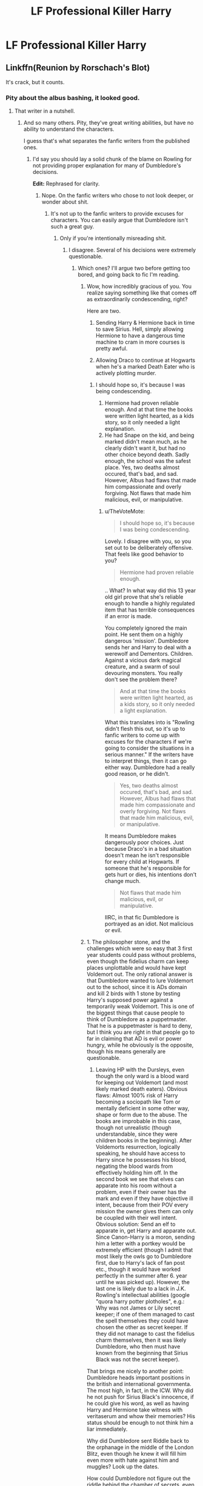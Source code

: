 #+TITLE: LF Professional Killer Harry

* LF Professional Killer Harry
:PROPERTIES:
:Author: inthebeam
:Score: 9
:DateUnix: 1533657246.0
:DateShort: 2018-Aug-07
:FlairText: Request
:END:

** Linkffn(Reunion by Rorschach's Blot)

It's crack, but it counts.
:PROPERTIES:
:Author: TheVoteMote
:Score: 4
:DateUnix: 1533669134.0
:DateShort: 2018-Aug-07
:END:

*** Pity about the albus bashing, it looked good.
:PROPERTIES:
:Author: richardwhereat
:Score: 2
:DateUnix: 1533732834.0
:DateShort: 2018-Aug-08
:END:

**** That writer in a nutshell.
:PROPERTIES:
:Author: inthebeam
:Score: 1
:DateUnix: 1533742475.0
:DateShort: 2018-Aug-08
:END:

***** And so many others. Pity, they've great writing abilities, but have no ability to understand the characters.

I guess that's what separates the fanfic writers from the published ones.
:PROPERTIES:
:Author: richardwhereat
:Score: 1
:DateUnix: 1533743350.0
:DateShort: 2018-Aug-08
:END:

****** I'd say you should lay a solid chunk of the blame on Rowling for not providing proper explanation for many of Dumbledore's decisions.

*Edit:* Rephrased for clarity.
:PROPERTIES:
:Author: TheVoteMote
:Score: 1
:DateUnix: 1533778841.0
:DateShort: 2018-Aug-09
:END:

******* Nope. On the fanfic writers who chose to not look deeper, or wonder about shit.
:PROPERTIES:
:Author: richardwhereat
:Score: 0
:DateUnix: 1533778899.0
:DateShort: 2018-Aug-09
:END:

******** It's not up to the fanfic writers to provide excuses for characters. You can easily argue that Dumbledore isn't such a great guy.
:PROPERTIES:
:Author: TheVoteMote
:Score: 2
:DateUnix: 1533779004.0
:DateShort: 2018-Aug-09
:END:

********* Only if you're intentionally misreading shit.
:PROPERTIES:
:Author: richardwhereat
:Score: 1
:DateUnix: 1533779156.0
:DateShort: 2018-Aug-09
:END:

********** I disagree. Several of his decisions were extremely questionable.
:PROPERTIES:
:Author: TheVoteMote
:Score: 2
:DateUnix: 1533779318.0
:DateShort: 2018-Aug-09
:END:

*********** Which ones? I'll argue two before getting too bored, and going back to fic I'm reading.
:PROPERTIES:
:Author: richardwhereat
:Score: 0
:DateUnix: 1533779380.0
:DateShort: 2018-Aug-09
:END:

************ Wow, how incredibly gracious of you. You realize saying something like that comes off as extraordinarily condescending, right?

Here are two.

1. Sending Harry & Hermione back in time to save Sirius. Hell, simply allowing Hermione to have a dangerous time machine to cram in more courses is pretty awful.

2. Allowing Draco to continue at Hogwarts when he's a marked Death Eater who is actively plotting murder.
:PROPERTIES:
:Author: TheVoteMote
:Score: 1
:DateUnix: 1533779880.0
:DateShort: 2018-Aug-09
:END:

************* I should hope so, it's because I was being condescending.

1. Hermione had proven reliable enough. And at that time the books were written light hearted, as a kids story, so it only needed a light explanation.\\
2. He had Snape on the kid, and being marked didn't mean much, as he clearly didn't want it, but had no other choice beyond death. Sadly enough, the school was the safest place. Yes, two deaths almost occured, that's bad, and sad. However, Albus had flaws that made him compassionate and overly forgiving. Not flaws that made him malicious, evil, or manipulative.
:PROPERTIES:
:Author: richardwhereat
:Score: 1
:DateUnix: 1533780322.0
:DateShort: 2018-Aug-09
:END:

************** u/TheVoteMote:
#+begin_quote
  I should hope so, it's because I was being condescending.
#+end_quote

Lovely. I disagree with you, so you set out to be deliberately offensive. That feels like good behavior to you?

#+begin_quote
  Hermione had proven reliable enough.
#+end_quote

.. What? In what way did this 13 year old girl prove that she's reliable enough to handle a highly regulated item that has terrible consequences if an error is made.

You completely ignored the main point. He sent them on a highly dangerous 'mission'. Dumbledore sends her and Harry to deal with a werewolf and Dementors. Children. Against a vicious dark magical creature, and a swarm of soul devouring monsters. You really don't see the problem there?

#+begin_quote
  And at that time the books were written light hearted, as a kids story, so it only needed a light explanation.
#+end_quote

What this translates into is "Rowling didn't flesh this out, so it's up to fanfic writers to come up with excuses for the characters if we're going to consider the situations in a serious manner." If the writers have to interpret things, then it can go either way. Dumbledore had a really good reason, or he didn't.

#+begin_quote
  Yes, two deaths almost occured, that's bad, and sad. However, Albus had flaws that made him compassionate and overly forgiving. Not flaws that made him malicious, evil, or manipulative.
#+end_quote

It means Dumbledore makes dangerously poor choices. Just because Draco's in a bad situation doesn't mean he isn't responsible for every child at Hogwarts. If someone that he's responsible for gets hurt or dies, his intentions don't change much.

#+begin_quote
  Not flaws that made him malicious, evil, or manipulative.
#+end_quote

IIRC, in that fic Dumbledore is portrayed as an idiot. Not malicious or evil.
:PROPERTIES:
:Author: TheVoteMote
:Score: 1
:DateUnix: 1533781541.0
:DateShort: 2018-Aug-09
:END:


************ 1. The philosopher stone, and the challenges which were so easy that 3 first year students could pass without problems, even though the fidelius charm can keep places unplottable and would have kept Voldemort out. The only rational answer is that Dumbledore wanted to lure Voldemort out to the school, since it is ADs domain and kill 2 birds with 1 stone by testing Harry's supposed power against a temporarily weak Voldemort. This is one of the biggest things that cause people to think of Dumbledore as a puppetmaster. That he is a puppetmaster is hard to deny, but I think you are right in that people go to far in claiming that AD is evil or power hungry, while he obviously is the opposite, though his means generally are questionable.

2. Leaving HP with the Dursleys, even though the only ward is a blood ward for keeping out Voldemort (and most likely marked death eaters). Obvious flaws: Almost 100% risk of Harry becoming a sociopath like Tom or mentally deficient in some other way, shape or form due to the abuse. The books are improbable in this case, though not unrealistic (though understandable, since they were children books in the beginning). After Voldemorts resurrection, logically speaking, he should have access to Harry since he possesses his blood, negating the blood wards from effectively holding him off. In the second book we see that elves can apparate into his room without a problem, even if their owner has the mark and even if they have objective ill intent, because from their POV every mission the owner gives them can only be coupled with their well intent. Obvious solution: Send an elf to apparate in, get Harry and apparate out. Since Canon-Harry is a moron, sending him a letter with a portkey would be extremely efficient (though I admit that most likely the owls go to Dumbledore first, due to Harry's lack of fan post etc., though it would have worked perfectly in the summer after 6. year until he was picked up). However, the last one is likely due to a lack in J.K. Rowling's intellectual abilities (google "quora harry potter plotholes", e.g.: Why was not James or Lily secret keeper; if one of them managed to cast the spell themselves they could have chosen the other as secret keeper. If they did not manage to cast the fidelius charm themselves, then it was likely Dumbledore, who then must have known from the beginning that Sirius Black was not the secret keeper).

That brings me nicely to another point: Dumbledore heads important positions in the british and international governmenta. The most high, in fact, in the ICW. Why did he not push for Sirius Black's innocence, if he could give his word, as well as having Harry and Hermione take witness with veritaserum and whow their memories? His status should be enough to not think him a liar immediately.

Why did Dumbledore sent Riddle back to the orphanage in the middle of the London Blitz, even though he knew it will fill him even more with hate against him and muggles? Look up the dates.

How could Dumbledore not figure out the riddle behind the chamber of secrets, even though he lived through the first time, knows who has done it and knows that Myrtle died to the monster? Would it not be obvious to someone like him, that the entry should be exactly there? Is he not powerful enough to put a spell on the room that will notice him when someone enters which would reduce the potential "heirs", since according to canon the room is not used anymore.
:PROPERTIES:
:Author: Ovuvwevwe
:Score: 1
:DateUnix: 1546989226.0
:DateShort: 2019-Jan-09
:END:


***** It's crack and everyone is OOC so why shouldn't Dumbledore be as well?

And the author might just think it's more fun to write a plotting Dumbledore than an idiotic one.
:PROPERTIES:
:Author: how_to_choose_a_name
:Score: 1
:DateUnix: 1533815423.0
:DateShort: 2018-Aug-09
:END:


***** Nope, this is that writer in a nutshell, "help, help, I'm in a nutshell!"
:PROPERTIES:
:Author: richardwhereat
:Score: -1
:DateUnix: 1533778738.0
:DateShort: 2018-Aug-09
:END:


*** [[https://www.fanfiction.net/s/4655545/1/][*/Reunion/*]] by [[https://www.fanfiction.net/u/686093/Rorschach-s-Blot][/Rorschach's Blot/]]

#+begin_quote
  It all starts with Hogwarts' Class Reunion.
#+end_quote

^{/Site/:} ^{fanfiction.net} ^{*|*} ^{/Category/:} ^{Harry} ^{Potter} ^{*|*} ^{/Rated/:} ^{Fiction} ^{M} ^{*|*} ^{/Chapters/:} ^{20} ^{*|*} ^{/Words/:} ^{61,134} ^{*|*} ^{/Reviews/:} ^{1,834} ^{*|*} ^{/Favs/:} ^{5,429} ^{*|*} ^{/Follows/:} ^{3,689} ^{*|*} ^{/Updated/:} ^{3/2/2013} ^{*|*} ^{/Published/:} ^{11/14/2008} ^{*|*} ^{/Status/:} ^{Complete} ^{*|*} ^{/id/:} ^{4655545} ^{*|*} ^{/Language/:} ^{English} ^{*|*} ^{/Genre/:} ^{Humor} ^{*|*} ^{/Download/:} ^{[[http://www.ff2ebook.com/old/ffn-bot/index.php?id=4655545&source=ff&filetype=epub][EPUB]]} ^{or} ^{[[http://www.ff2ebook.com/old/ffn-bot/index.php?id=4655545&source=ff&filetype=mobi][MOBI]]}

--------------

*FanfictionBot*^{2.0.0-beta} | [[https://github.com/tusing/reddit-ffn-bot/wiki/Usage][Usage]]
:PROPERTIES:
:Author: FanfictionBot
:Score: 1
:DateUnix: 1533669151.0
:DateShort: 2018-Aug-07
:END:


** Well, there is a one shot plus sequel about him becoming a professional soldier for muggle Britain linkffn(Harry Potter Mercenary).
:PROPERTIES:
:Author: XeshTrill
:Score: 2
:DateUnix: 1533663369.0
:DateShort: 2018-Aug-07
:END:

*** [[https://www.fanfiction.net/s/4544334/1/][*/Harry Potter Mercenary/*]] by [[https://www.fanfiction.net/u/1077111/DobbyElfLord][/DobbyElfLord/]]

#+begin_quote
  Harry Potter is sent to prision for a crime he did commit. Now they need their hero back but he's lost all interest in saving them. They threw him away and now its going to cost them. Note rating! One-shot.
#+end_quote

^{/Site/:} ^{fanfiction.net} ^{*|*} ^{/Category/:} ^{Harry} ^{Potter} ^{*|*} ^{/Rated/:} ^{Fiction} ^{M} ^{*|*} ^{/Words/:} ^{27,402} ^{*|*} ^{/Reviews/:} ^{876} ^{*|*} ^{/Favs/:} ^{7,379} ^{*|*} ^{/Follows/:} ^{1,776} ^{*|*} ^{/Published/:} ^{9/17/2008} ^{*|*} ^{/Status/:} ^{Complete} ^{*|*} ^{/id/:} ^{4544334} ^{*|*} ^{/Language/:} ^{English} ^{*|*} ^{/Genre/:} ^{Adventure} ^{*|*} ^{/Characters/:} ^{Harry} ^{P.} ^{*|*} ^{/Download/:} ^{[[http://www.ff2ebook.com/old/ffn-bot/index.php?id=4544334&source=ff&filetype=epub][EPUB]]} ^{or} ^{[[http://www.ff2ebook.com/old/ffn-bot/index.php?id=4544334&source=ff&filetype=mobi][MOBI]]}

--------------

*FanfictionBot*^{2.0.0-beta} | [[https://github.com/tusing/reddit-ffn-bot/wiki/Usage][Usage]]
:PROPERTIES:
:Author: FanfictionBot
:Score: 1
:DateUnix: 1533663390.0
:DateShort: 2018-Aug-07
:END:


** ‘Vahan' is a great fic, a bit dark but Harry is a total bamf [[https://m.fanfiction.net/s/10808106/1/Vahan]]
:PROPERTIES:
:Author: Kidsgetdownfromthere
:Score: 1
:DateUnix: 1533660606.0
:DateShort: 2018-Aug-07
:END:


** "REVOLVEVLOVER" by firethesound and zeitgeistic is a great one, lots of adventure and intrigue (but also Drarry, which admittedly isn't everyone's thing) - [[https://archiveofourown.org/works/2340719]]

Summary: "The work Harry does is justifiable. It's justice. He works for his country, and his country is a republic---the magical side, anyway. It's not laudable work, it's not work he's proud of, but it's necessary work. Harry has always taken the necessary jobs that no one else has the stomach for.

It's just that he's never deciphered a kill sheet and seen Draco Malfoy's name on it."
:PROPERTIES:
:Author: dreamniffler
:Score: 1
:DateUnix: 1533680256.0
:DateShort: 2018-Aug-08
:END:


** Harry is a total killer in [[https://www.tthfanfic.org/Story-30822/DianeCastle+Hermione+Granger+and+the+Boy+Who+Lived.htm#pt][Hermione Granger and the Boy Who Lived]]: As a retaliation for Hermione's torture in Malfoy Manor, he and Ron slaughtered everyone there except Narcissa (who helped them) and a few of her servants.
:PROPERTIES:
:Author: InquisitorCOC
:Score: 1
:DateUnix: 1533657732.0
:DateShort: 2018-Aug-07
:END:

*** Oof
:PROPERTIES:
:Author: inthebeam
:Score: 1
:DateUnix: 1533742487.0
:DateShort: 2018-Aug-08
:END:
